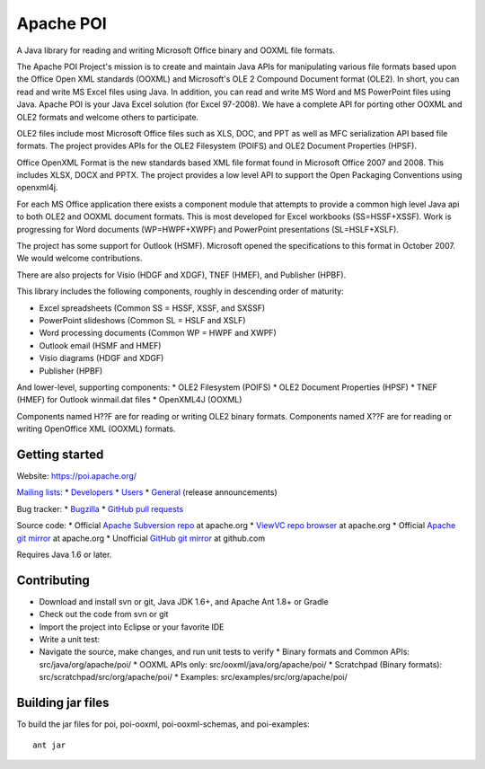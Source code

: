 
Apache POI
======================

A Java library for reading and writing Microsoft Office binary and OOXML file formats.

The Apache POI Project's mission is to create and maintain Java APIs for manipulating various file formats based upon the Office Open XML standards (OOXML) and Microsoft's OLE 2 Compound Document format (OLE2). In short, you can read and write MS Excel files using Java. In addition, you can read and write MS Word and MS PowerPoint files using Java. Apache POI is your Java Excel solution (for Excel 97-2008). We have a complete API for porting other OOXML and OLE2 formats and welcome others to participate.

OLE2 files include most Microsoft Office files such as XLS, DOC, and PPT as well as MFC serialization API based file formats. The project provides APIs for the OLE2 Filesystem (POIFS) and OLE2 Document Properties (HPSF).

Office OpenXML Format is the new standards based XML file format found in Microsoft Office 2007 and 2008. This includes XLSX, DOCX and PPTX. The project provides a low level API to support the Open Packaging Conventions using openxml4j.

For each MS Office application there exists a component module that attempts to provide a common high level Java api to both OLE2 and OOXML document formats. This is most developed for Excel workbooks (SS=HSSF+XSSF). Work is progressing for Word documents (WP=HWPF+XWPF) and PowerPoint presentations (SL=HSLF+XSLF).

The project has some support for Outlook (HSMF). Microsoft opened the specifications to this format in October 2007. We would welcome contributions.

There are also projects for Visio (HDGF and XDGF), TNEF (HMEF), and Publisher (HPBF).

This library includes the following components, roughly in descending order of maturity:

* Excel spreadsheets (Common SS = HSSF, XSSF, and SXSSF)
* PowerPoint slideshows (Common SL = HSLF and XSLF)
* Word processing documents (Common WP = HWPF and XWPF)
* Outlook email (HSMF and HMEF)
* Visio diagrams (HDGF and XDGF)
* Publisher (HPBF)

And lower-level, supporting components:
* OLE2 Filesystem (POIFS)
* OLE2 Document Properties (HPSF)
* TNEF (HMEF) for Outlook winmail.dat files
* OpenXML4J (OOXML)

Components named H??F are for reading or writing OLE2 binary formats.
Components named X??F are for reading or writing OpenOffice XML (OOXML) formats.

Getting started
------------------

Website: https://poi.apache.org/

`Mailing lists`_:
* `Developers`_
* `Users`_
* `General`_ (release announcements)

Bug tracker:
* `Bugzilla`_
* `GitHub pull requests`_

Source code:
* Official `Apache Subversion repo`_ at apache.org
* `ViewVC repo browser`_ at apache.org
* Official `Apache git mirror`_ at apache.org
* Unofficial `GitHub git mirror`_ at github.com

Requires Java 1.6 or later.

Contributing
------------------

* Download and install svn or git, Java JDK 1.6+, and Apache Ant 1.8+ or Gradle
* Check out the code from svn or git
* Import the project into Eclipse or your favorite IDE
* Write a unit test:
* Navigate the source, make changes, and run unit tests to verify
  * Binary formats and Common APIs: src/java/org/apache/poi/
  * OOXML APIs only: src/ooxml/java/org/apache/poi/
  * Scratchpad (Binary formats): src/scratchpad/src/org/apache/poi/
  * Examples: src/examples/src/org/apache/poi/


Building jar files
------------------

To build the jar files for poi, poi-ooxml, poi-ooxml-schemas, and poi-examples::

    ant jar


.. _Mailing lists: https://poi.apache.org/mailinglists.html
.. _Developers: https://lists.apache.org/list.html?dev@poi.apache.org
.. _Users: https://lists.apache.org/list.html?user@poi.apache.org
.. _General: https://lists.apache.org/list.html?general@poi.apache.org
.. _Bugzilla: https://bz.apache.org/bugzilla/buglist.cgi?product=POI
.. _GitHub pull requests: https://github.com/apache/poi/pulls

.. _Apache Subversion repo: https://svn.apache.org/repos/asf/poi/trunk
.. _ViewVC repo browser: https://svn.apache.org/viewvc/poi/trunk
.. _Apache git mirror: https://git.apache.org/poi.git/
.. _GitHub git mirror: https://github.com/apache/poi


